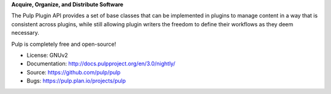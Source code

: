 **Acquire, Organize, and Distribute Software**

The Pulp Plugin API provides a set of base classes that can be
implemented in plugins to manage content in a way that is consistent across plugins, while
still allowing plugin writers the freedom to define their workflows as they deem necessary.

Pulp is completely free and open-source!

- License: GNUv2
- Documentation: http://docs.pulpproject.org/en/3.0/nightly/
- Source: https://github.com/pulp/pulp
- Bugs: https://pulp.plan.io/projects/pulp
